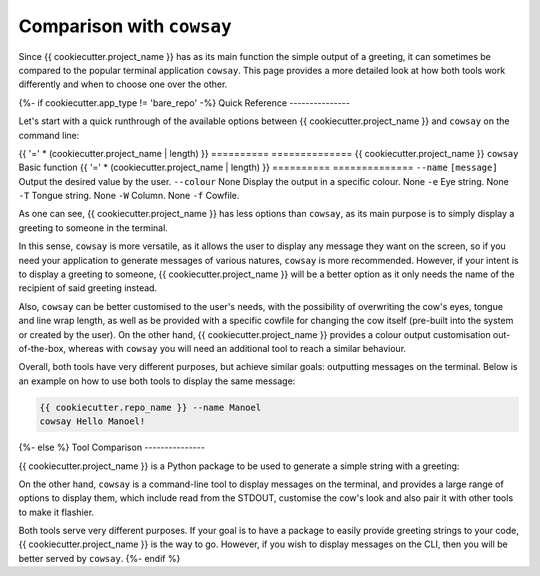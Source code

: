 ==========================
Comparison with ``cowsay``
==========================

Since {{ cookiecutter.project_name }} has as its main function the simple output of a
greeting, it can sometimes be compared to the popular terminal application ``cowsay``.
This page provides a more detailed look at how both tools work differently and when
to choose one over the other.

{%- if cookiecutter.app_type != 'bare_repo' -%}
Quick Reference
---------------

Let's start with a quick runthrough of the available options between {{ cookiecutter.project_name }}
and ``cowsay`` on the command line:

.. TODO: generate dynamic spacing based on string - project_name length

{{ '=' * (cookiecutter.project_name | length) }} ========== ==============
{{ cookiecutter.project_name }} ``cowsay`` Basic function
{{ '=' * (cookiecutter.project_name | length) }} ========== ==============
``--name`` ``[message]`` Output the desired value by the user.
``--colour`` None Display the output in a specific colour.
None ``-e`` Eye string.
None ``-T`` Tongue string.
None ``-W`` Column.
None ``-f`` Cowfile.

As one can see, {{ cookiecutter.project_name }} has less options than ``cowsay``, as its
main purpose is to simply display a greeting to someone in the terminal.

In this sense, ``cowsay`` is more versatile, as it allows the user to display any
message they want on the screen, so if you need your application to generate messages of
various natures, ``cowsay`` is more recommended. However, if your intent is to display a
greeting to someone, {{ cookiecutter.project_name }} will be a better option as it
only needs the name of the recipient of said greeting instead.

Also, ``cowsay`` can be better customised to the user's needs, with the possibility of
overwriting the cow's eyes, tongue and line wrap length, as well as be provided with a
specific cowfile for changing the cow itself (pre-built into the system or created by
the user). On the other hand, {{ cookiecutter.project_name }} provides a colour output
customisation out-of-the-box, whereas with ``cowsay`` you will need an additional tool
to reach a similar behaviour.

Overall, both tools have very different purposes, but achieve similar goals: outputting
messages on the terminal. Below is an example on how to use both tools to display the
same message:

.. code-block:: shell

    {{ cookiecutter.repo_name }} --name Manoel
    cowsay Hello Manoel!
{%- else %}
Tool Comparison
---------------

{{ cookiecutter.project_name }} is a Python package to be used to generate a simple
string with a greeting:

.. ipython:: python

    from {{ cookiecutter.package_name }} import hello
    hello("Manoel")

On the other hand, ``cowsay`` is a command-line tool to display messages on the
terminal, and provides a large range of options to display them, which include read from
the STDOUT, customise the cow's look and also pair it with other tools to make it
flashier.

Both tools serve very different purposes. If your goal is to have a package to easily
provide greeting strings to your code, {{ cookiecutter.project_name }} is the way to go.
However, if you wish to display messages on the CLI, then you will be better served by
``cowsay``.
{%- endif %}

